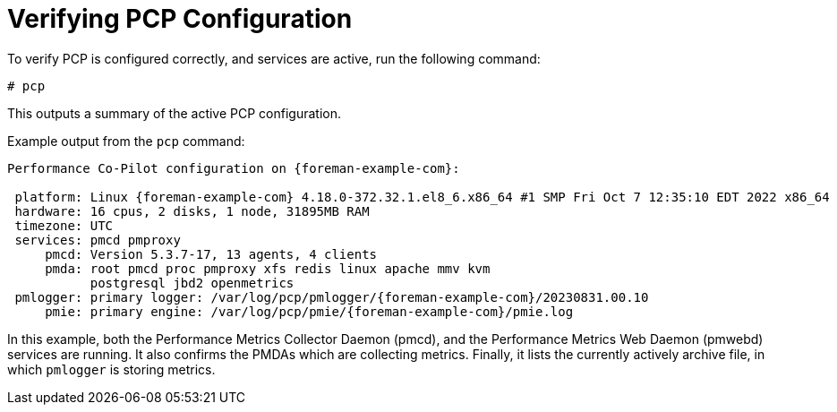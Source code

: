 [id='verifying-pcp-configuration_{context}']
= Verifying PCP Configuration

To verify PCP is configured correctly, and services are active, run the following command:

----
# pcp
----

This outputs a summary of the active PCP configuration.

.Example output from the `pcp` command:
[options="nowrap", subs="verbatim,quotes,attributes"]
----
Performance Co-Pilot configuration on {foreman-example-com}:

 platform: Linux {foreman-example-com} 4.18.0-372.32.1.el8_6.x86_64 #1 SMP Fri Oct 7 12:35:10 EDT 2022 x86_64
 hardware: 16 cpus, 2 disks, 1 node, 31895MB RAM
 timezone: UTC
 services: pmcd pmproxy
     pmcd: Version 5.3.7-17, 13 agents, 4 clients
     pmda: root pmcd proc pmproxy xfs redis linux apache mmv kvm
           postgresql jbd2 openmetrics
 pmlogger: primary logger: /var/log/pcp/pmlogger/{foreman-example-com}/20230831.00.10
     pmie: primary engine: /var/log/pcp/pmie/{foreman-example-com}/pmie.log
----

In this example, both the Performance Metrics Collector Daemon (pmcd), and the Performance Metrics Web Daemon (pmwebd) services are running.
It also confirms the PMDAs which are collecting metrics.
Finally, it lists the currently actively archive file, in which `pmlogger` is storing metrics.
